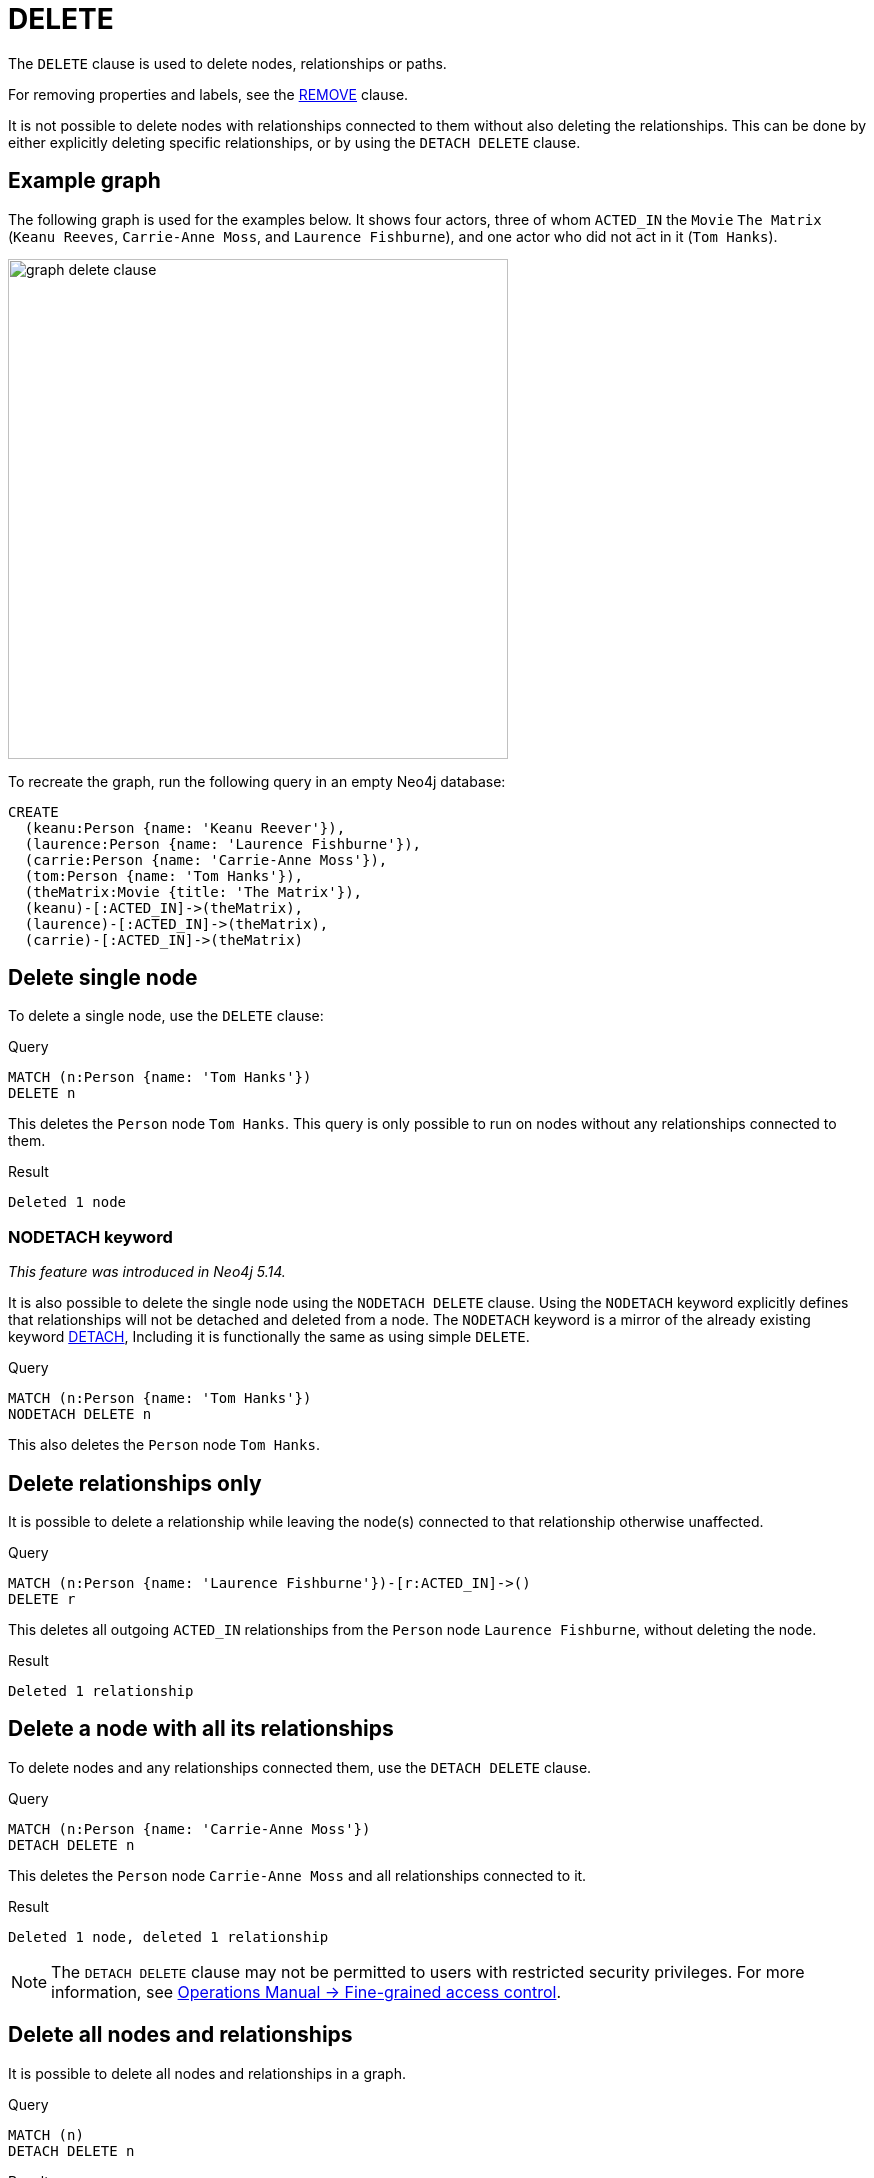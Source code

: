 :description: The `DELETE` clause is used to delete nodes, relationships or paths.

[[query-delete]]
= DELETE

The `DELETE` clause is used to delete nodes, relationships or paths.

For removing properties and labels, see the xref::clauses/remove.adoc[REMOVE] clause.

It is not possible to delete nodes with relationships connected to them without also deleting the relationships. 
This can be done by either explicitly deleting specific relationships, or by using the `DETACH DELETE` clause. 

== Example graph 

The following graph is used for the examples below. 
It shows four actors, three of whom `ACTED_IN` the `Movie` `The Matrix` (`Keanu Reeves`, `Carrie-Anne Moss`, and `Laurence Fishburne`), and one actor who did not act in it (`Tom Hanks`).

image::graph_delete_clause.svg[width="500",role="middle"]

To recreate the graph, run the following query in an empty Neo4j database: 

[source, cypher, role=test-setup]
----
CREATE
  (keanu:Person {name: 'Keanu Reever'}),
  (laurence:Person {name: 'Laurence Fishburne'}),
  (carrie:Person {name: 'Carrie-Anne Moss'}),
  (tom:Person {name: 'Tom Hanks'}),
  (theMatrix:Movie {title: 'The Matrix'}),
  (keanu)-[:ACTED_IN]->(theMatrix),
  (laurence)-[:ACTED_IN]->(theMatrix),
  (carrie)-[:ACTED_IN]->(theMatrix)
----

[[delete-single-node]]
== Delete single node

To delete a single node, use the `DELETE` clause:

.Query
[source, cypher, indent=0]
----
MATCH (n:Person {name: 'Tom Hanks'})
DELETE n
----

This deletes the `Person` node `Tom Hanks`.
This query is only possible to run on nodes without any relationships connected to them. 

.Result
[role="queryresult",options="footer",cols="1*<m"]
----
Deleted 1 node
----

[[delete-nodetach]]
=== NODETACH keyword

_This feature was introduced in Neo4j 5.14._

It is also possible to delete the single node using the `NODETACH DELETE` clause.
Using the `NODETACH` keyword explicitly defines that relationships will not be detached and deleted from a node.
The `NODETACH` keyword is a mirror of the already existing keyword xref:clauses/delete.adoc#delete-a-node-with-all-its-relationships[DETACH],
Including it is functionally the same as using simple `DELETE`.

.Query
[source, cypher]
----
MATCH (n:Person {name: 'Tom Hanks'})
NODETACH DELETE n
----

This also deletes the `Person` node `Tom Hanks`.

[[delete-relationships-only]]
== Delete relationships only

It is possible to delete a relationship while leaving the node(s) connected to that relationship otherwise unaffected.

.Query
[source, cypher, indent=0]
----
MATCH (n:Person {name: 'Laurence Fishburne'})-[r:ACTED_IN]->()
DELETE r
----

This deletes all outgoing `ACTED_IN` relationships from the `Person` node `Laurence Fishburne`, without deleting the node. 

.Result
[role="queryresult",options="footer",cols="1*<m"]
----
Deleted 1 relationship
----


[[delete-a-node-with-all-its-relationships]]
== Delete a node with all its relationships

To delete nodes and any relationships connected them, use the `DETACH DELETE` clause.

.Query
[source, cypher, indent=0]
----
MATCH (n:Person {name: 'Carrie-Anne Moss'})
DETACH DELETE n
----

This deletes the `Person` node `Carrie-Anne Moss` and all relationships connected to it. 

.Result
[role="queryresult",options="footer",cols="1*<m"]
----
Deleted 1 node, deleted 1 relationship
----

[NOTE]
====
The `DETACH DELETE` clause may not be permitted to users with restricted security privileges. 
For more information, see link:{neo4j-docs-base-uri}/operations-manual/{page-version}/authentication-authorization/access-control#detach-delete-restricted-user[Operations Manual -> Fine-grained access control].
====


[[delete-all-nodes-and-relationships]]
== Delete all nodes and relationships

It is possible to delete all nodes and relationships in a graph. 

.Query
[source, cypher, indent=0]
----
MATCH (n)
DETACH DELETE n
----

.Result
[role="queryresult",options="footer",cols="1*<m"]
----
Deleted 3 nodes, deleted 1 relationship
----

[NOTE]
====
This query is not for deleting large amounts of data, but is useful when experimenting with small example datasets.
When deleting large amounts of data, instead use xref::subqueries/call-subquery.adoc#delete-with-call-in-transactions[CALL { ... } IN TRANSACTIONS].
====
